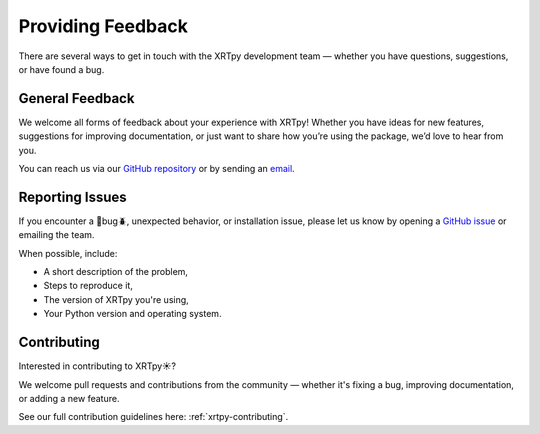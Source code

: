 .. _xrytpy-feedback-communication:

******************
Providing Feedback
******************

There are several ways to get in touch with the XRTpy development team — whether you have questions, suggestions, or have found a bug.


General Feedback
================

We welcome all forms of feedback about your experience with XRTpy! Whether you have ideas for new features, suggestions for improving documentation, or just want to share how you’re using the package, we’d love to hear from you.

You can reach us via our `GitHub repository <https://github.com/HinodeXRT/xrtpy>`_ or by sending an `email <mailto:xrtpy@cfa.harvard.edu>`_.

Reporting Issues 
================

If you encounter a 🦗bug🪲, unexpected behavior, or installation issue, please let us know by opening a `GitHub issue <https://github.com/HinodeXRT/xrtpy/issues>`_ or emailing the team.

When possible, include:

- A short description of the problem,
- Steps to reproduce it,
- The version of XRTpy you're using,
- Your Python version and operating system.

Contributing
============

Interested in contributing to XRTpy☀️? 

We welcome pull requests and contributions from the community — whether it's fixing a bug, improving documentation, or adding a new feature.

See our full contribution guidelines here: :ref:`xrtpy-contributing`.